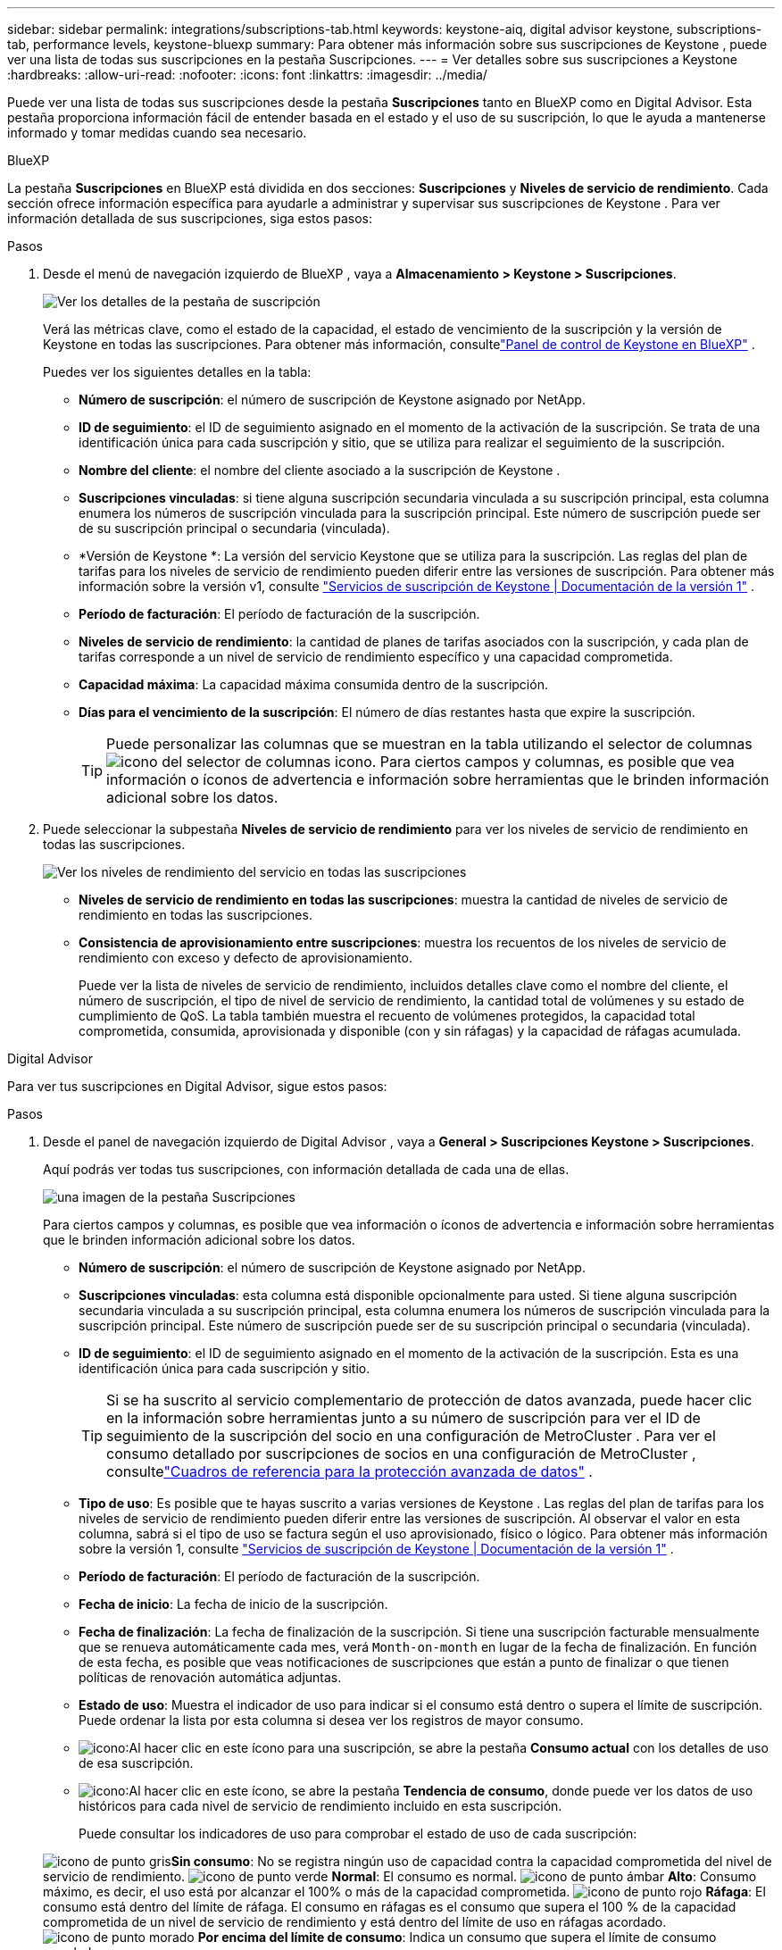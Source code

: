 ---
sidebar: sidebar 
permalink: integrations/subscriptions-tab.html 
keywords: keystone-aiq, digital advisor keystone, subscriptions-tab, performance levels, keystone-bluexp 
summary: Para obtener más información sobre sus suscripciones de Keystone , puede ver una lista de todas sus suscripciones en la pestaña Suscripciones. 
---
= Ver detalles sobre sus suscripciones a Keystone
:hardbreaks:
:allow-uri-read: 
:nofooter: 
:icons: font
:linkattrs: 
:imagesdir: ../media/


[role="lead"]
Puede ver una lista de todas sus suscripciones desde la pestaña *Suscripciones* tanto en BlueXP como en Digital Advisor.  Esta pestaña proporciona información fácil de entender basada en el estado y el uso de su suscripción, lo que le ayuda a mantenerse informado y tomar medidas cuando sea necesario.

[role="tabbed-block"]
====
.BlueXP
--
La pestaña *Suscripciones* en BlueXP está dividida en dos secciones: *Suscripciones* y *Niveles de servicio de rendimiento*.  Cada sección ofrece información específica para ayudarle a administrar y supervisar sus suscripciones de Keystone .  Para ver información detallada de sus suscripciones, siga estos pasos:

.Pasos
. Desde el menú de navegación izquierdo de BlueXP , vaya a *Almacenamiento > Keystone > Suscripciones*.
+
image:bxp-subscription-list-1.png["Ver los detalles de la pestaña de suscripción"]

+
Verá las métricas clave, como el estado de la capacidad, el estado de vencimiento de la suscripción y la versión de Keystone en todas las suscripciones.  Para obtener más información, consultelink:../integrations/keystone-bluexp.html["Panel de control de Keystone en BlueXP"] .

+
Puedes ver los siguientes detalles en la tabla:

+
** *Número de suscripción*: el número de suscripción de Keystone asignado por NetApp.
** *ID de seguimiento*: el ID de seguimiento asignado en el momento de la activación de la suscripción.  Se trata de una identificación única para cada suscripción y sitio, que se utiliza para realizar el seguimiento de la suscripción.
** *Nombre del cliente*: el nombre del cliente asociado a la suscripción de Keystone .
** *Suscripciones vinculadas*: si tiene alguna suscripción secundaria vinculada a su suscripción principal, esta columna enumera los números de suscripción vinculada para la suscripción principal.  Este número de suscripción puede ser de su suscripción principal o secundaria (vinculada).
** *Versión de Keystone *: La versión del servicio Keystone que se utiliza para la suscripción.  Las reglas del plan de tarifas para los niveles de servicio de rendimiento pueden diferir entre las versiones de suscripción.  Para obtener más información sobre la versión v1, consulte https://docs.netapp.com/us-en/keystone/index.html["Servicios de suscripción de Keystone | Documentación de la versión 1"^] .
** *Período de facturación*: El período de facturación de la suscripción.
** *Niveles de servicio de rendimiento*: la cantidad de planes de tarifas asociados con la suscripción, y cada plan de tarifas corresponde a un nivel de servicio de rendimiento específico y una capacidad comprometida.
** *Capacidad máxima*: La capacidad máxima consumida dentro de la suscripción.
** *Días para el vencimiento de la suscripción*: El número de días restantes hasta que expire la suscripción.
+

TIP: Puede personalizar las columnas que se muestran en la tabla utilizando el selector de columnasimage:column-selector.png["icono del selector de columnas"] icono.  Para ciertos campos y columnas, es posible que vea información o íconos de advertencia e información sobre herramientas que le brinden información adicional sobre los datos.



. Puede seleccionar la subpestaña *Niveles de servicio de rendimiento* para ver los niveles de servicio de rendimiento en todas las suscripciones.
+
image:bxp-performance-levels.png["Ver los niveles de rendimiento del servicio en todas las suscripciones"]

+
** *Niveles de servicio de rendimiento en todas las suscripciones*: muestra la cantidad de niveles de servicio de rendimiento en todas las suscripciones.
** *Consistencia de aprovisionamiento entre suscripciones*: muestra los recuentos de los niveles de servicio de rendimiento con exceso y defecto de aprovisionamiento.
+
Puede ver la lista de niveles de servicio de rendimiento, incluidos detalles clave como el nombre del cliente, el número de suscripción, el tipo de nivel de servicio de rendimiento, la cantidad total de volúmenes y su estado de cumplimiento de QoS.  La tabla también muestra el recuento de volúmenes protegidos, la capacidad total comprometida, consumida, aprovisionada y disponible (con y sin ráfagas) y la capacidad de ráfagas acumulada.





--
.Digital Advisor
--
Para ver tus suscripciones en Digital Advisor, sigue estos pasos:

.Pasos
. Desde el panel de navegación izquierdo de Digital Advisor , vaya a *General > Suscripciones Keystone > Suscripciones*.
+
Aquí podrás ver todas tus suscripciones, con información detallada de cada una de ellas.

+
image:all-subs-4.png["una imagen de la pestaña Suscripciones"]

+
Para ciertos campos y columnas, es posible que vea información o íconos de advertencia e información sobre herramientas que le brinden información adicional sobre los datos.

+
** *Número de suscripción*: el número de suscripción de Keystone asignado por NetApp.
** *Suscripciones vinculadas*: esta columna está disponible opcionalmente para usted.  Si tiene alguna suscripción secundaria vinculada a su suscripción principal, esta columna enumera los números de suscripción vinculada para la suscripción principal.  Este número de suscripción puede ser de su suscripción principal o secundaria (vinculada).
** *ID de seguimiento*: el ID de seguimiento asignado en el momento de la activación de la suscripción.  Esta es una identificación única para cada suscripción y sitio.
+

TIP: Si se ha suscrito al servicio complementario de protección de datos avanzada, puede hacer clic en la información sobre herramientas junto a su número de suscripción para ver el ID de seguimiento de la suscripción del socio en una configuración de MetroCluster .  Para ver el consumo detallado por suscripciones de socios en una configuración de MetroCluster , consultelink:../integrations/consumption-tab.html#reference-charts-for-advanced-data-protection-for-metrocluster["Cuadros de referencia para la protección avanzada de datos"] .

** *Tipo de uso*: Es posible que te hayas suscrito a varias versiones de Keystone .  Las reglas del plan de tarifas para los niveles de servicio de rendimiento pueden diferir entre las versiones de suscripción.  Al observar el valor en esta columna, sabrá si el tipo de uso se factura según el uso aprovisionado, físico o lógico.  Para obtener más información sobre la versión 1, consulte https://docs.netapp.com/us-en/keystone/index.html["Servicios de suscripción de Keystone | Documentación de la versión 1"^] .
** *Período de facturación*: El período de facturación de la suscripción.
** *Fecha de inicio*: La fecha de inicio de la suscripción.
** *Fecha de finalización*: La fecha de finalización de la suscripción.  Si tiene una suscripción facturable mensualmente que se renueva automáticamente cada mes, verá `Month-on-month` en lugar de la fecha de finalización.  En función de esta fecha, es posible que veas notificaciones de suscripciones que están a punto de finalizar o que tienen políticas de renovación automática adjuntas.
** *Estado de uso*: Muestra el indicador de uso para indicar si el consumo está dentro o supera el límite de suscripción.  Puede ordenar la lista por esta columna si desea ver los registros de mayor consumo.
** image:subs-dtls-icon.png["icono"]:Al hacer clic en este ícono para una suscripción, se abre la pestaña *Consumo actual* con los detalles de uso de esa suscripción.
** image:aiq-ks-time-icon.png["icono"]:Al hacer clic en este ícono, se abre la pestaña *Tendencia de consumo*, donde puede ver los datos de uso históricos para cada nivel de servicio de rendimiento incluido en esta suscripción.
+
Puede consultar los indicadores de uso para comprobar el estado de uso de cada suscripción:

+
image:icon-grey.png["icono de punto gris"]*Sin consumo*: No se registra ningún uso de capacidad contra la capacidad comprometida del nivel de servicio de rendimiento. image:icon-green.png["icono de punto verde"] *Normal*: El consumo es normal. image:icon-amber.png["icono de punto ámbar"] *Alto*: Consumo máximo, es decir, el uso está por alcanzar el 100% o más de la capacidad comprometida. image:icon-red.png["icono de punto rojo"] *Ráfaga*: El consumo está dentro del límite de ráfaga.  El consumo en ráfagas es el consumo que supera el 100 % de la capacidad comprometida de un nivel de servicio de rendimiento y está dentro del límite de uso en ráfagas acordado. image:icon-purple.png["icono de punto morado"] *Por encima del límite de consumo*: Indica un consumo que supera el límite de consumo acordado.





--
====
*Información relacionada*

* link:../integrations/dashboard-overview.html["Comprender el panel de control de Keystone"]
* link:../integrations/current-usage-tab.html["Ver detalles de su consumo actual"]
* link:../integrations/consumption-tab.html["Ver tendencias de consumo"]
* link:../integrations/subscription-timeline.html["Ver el cronograma de su suscripción"]
* link:../integrations/assets-tab.html["Ver sus activos de suscripción de Keystone"]
* link:../integrations/assets.html["Visualiza los activos en todas tus suscripciones de Keystone"]
* link:../integrations/volumes-objects-tab.html["Ver volúmenes y detalles de objetos"]

